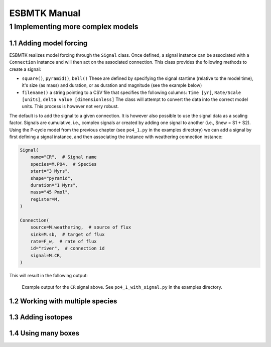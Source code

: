 =============
ESBMTK Manual
=============




1 Implementing more complex models
----------------------------------

1.1 Adding model forcing
~~~~~~~~~~~~~~~~~~~~~~~~

ESBMTK realizes model forcing through the ``Signal`` class. Once defined, a signal instance can be associated with a ``Connection`` instance and will then act on the associated connection.
This class provides the following methods to create a signal:

- ``square()``, ``pyramid()``, ``bell()``  These are defined by specifying the signal startime (relative to the model time), it's size (as mass) and duration, or as duration and magnitude (see the example below)

- ``filename()`` a string pointing to a CSV file that specifies the following columns: ``Time [yr]``, ``Rate/Scale [units]``, ``delta value [dimensionless]`` The class will attempt to convert the data into the correct model units. This process is however not very robust.

The default is to add the signal to a given connection. It is however also possible to use the signal data as a scaling factor. Signals are cumulative, i.e., complex signals ar created by adding one signal to another (i.e., Snew = S1 + S2). Using the P-cycle model from the previous chapter (see ``po4_1.py`` in the examples directory) we can add a signal by first defining a signal instance, and then associating the instance with weathering connection instance:

.. code:: ipython

    Signal(
        name="CR",  # Signal name
        species=M.PO4,  # Species
        start="3 Myrs",
        shape="pyramid",
        duration="1 Myrs",
        mass="45 Pmol",
        register=M,
    )

    Connection(
        source=M.weathering,  # source of flux
        sink=M.sb,  # target of flux
        rate=F_w,  # rate of flux
        id="river",  # connection id
        signal=M.CR,
    )

This will result in the following output:

.. _sig:

.. figure:: ./po4_1_with_signal.png
    :width: 300


    Example output for the ``CR`` signal above. See ``po4_1_with_signal.py`` in the examples directory.

1.2 Working with multiple species
~~~~~~~~~~~~~~~~~~~~~~~~~~~~~~~~~

1.3 Adding isotopes
~~~~~~~~~~~~~~~~~~~

1.4 Using many boxes
~~~~~~~~~~~~~~~~~~~~
